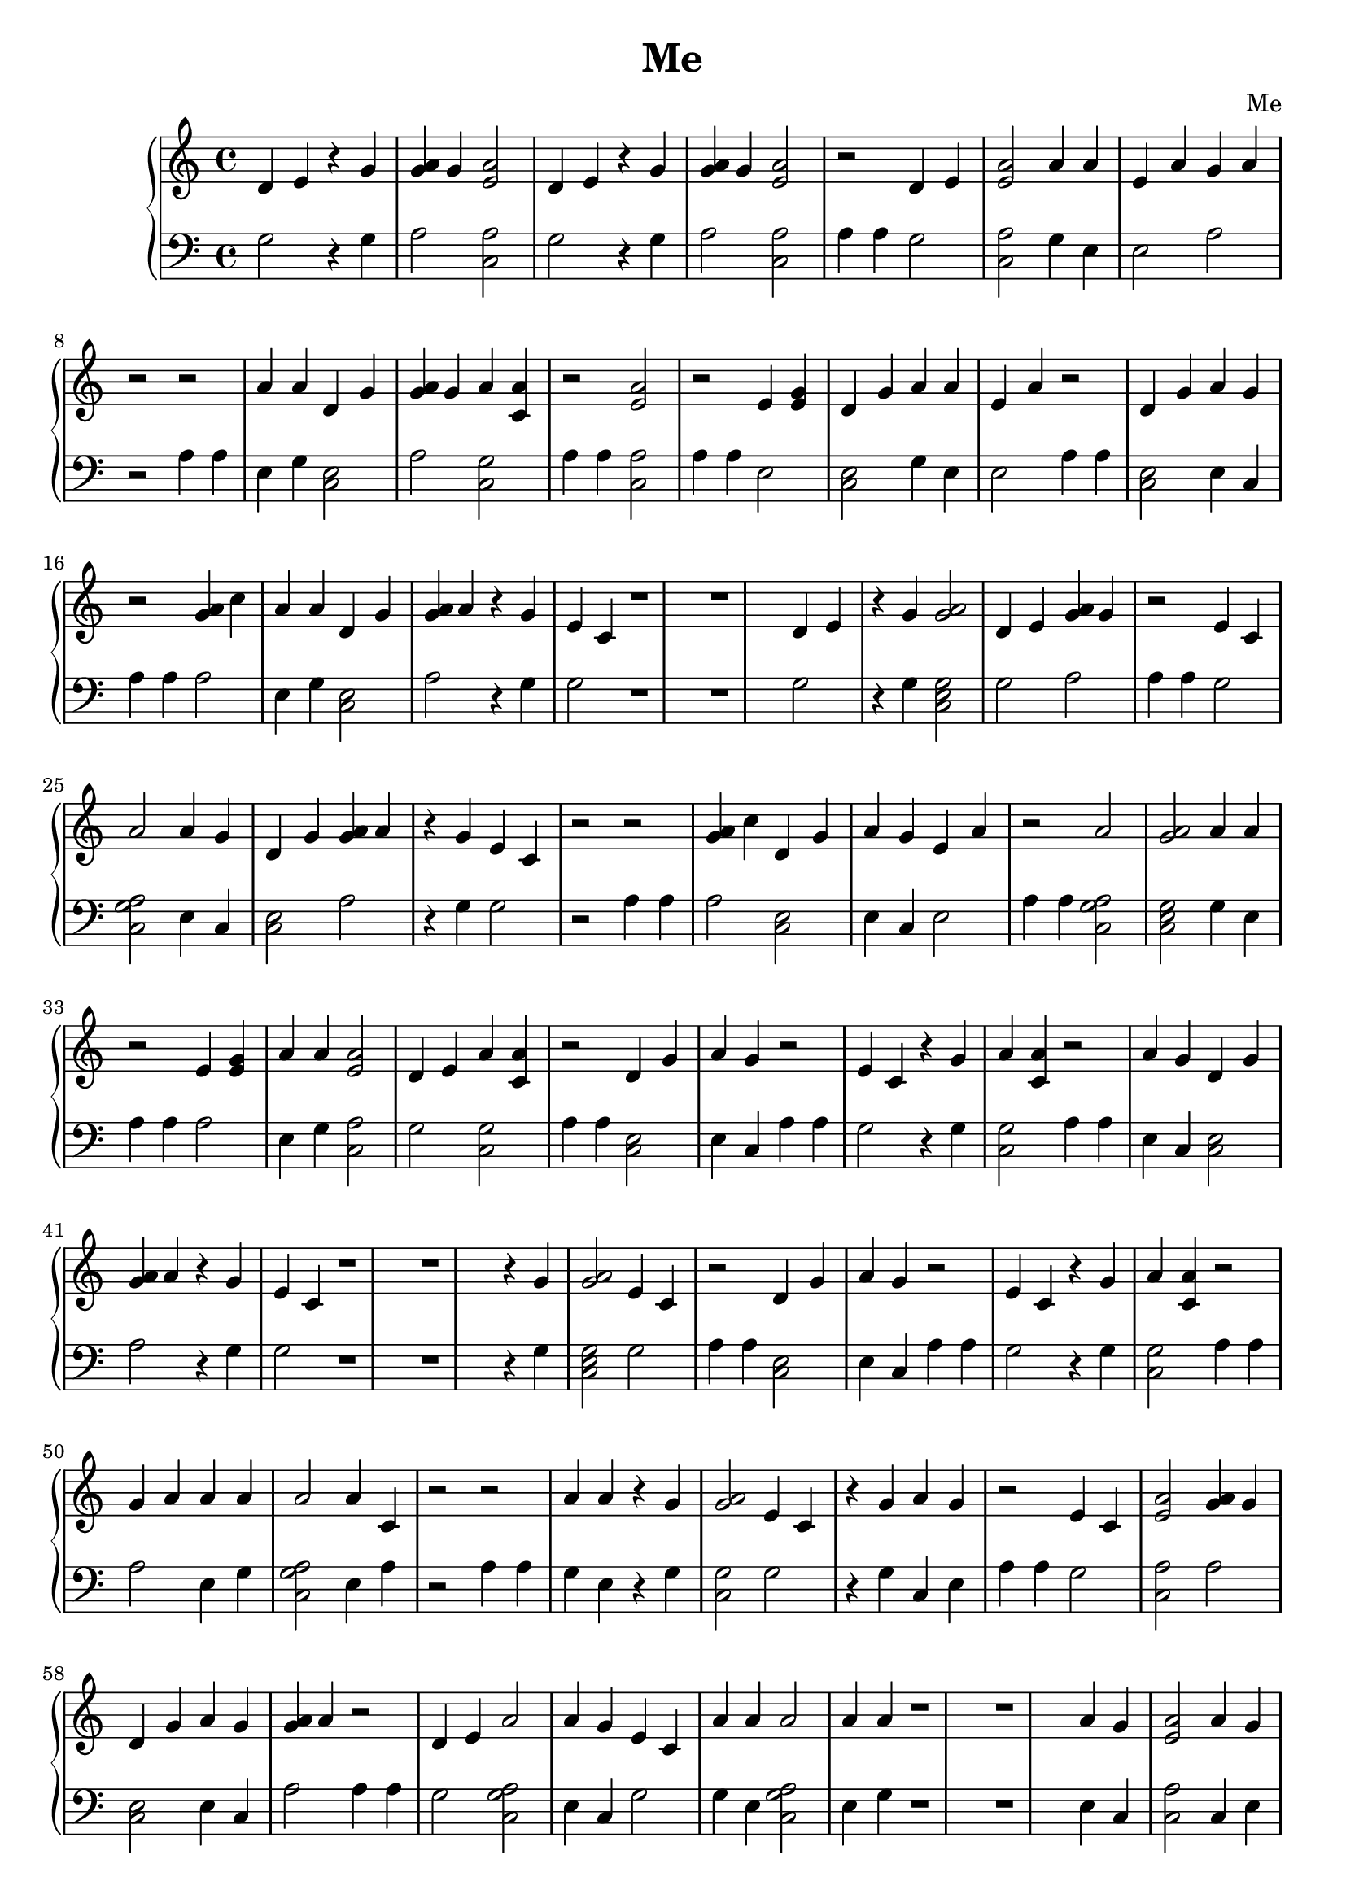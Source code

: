 \header {
        title = "Me"
        composer = "Me"
        tagline = "Me"
        }{
\new PianoStaff << 
  \new Staff {d'4 e'  r4 g' <g' a'>4 g' <e' a'>2 d'4 e'  r4 g' <g' a'>4 g' <e' a'>2 r2 d'4 e' <e' a'>2 a'4 a' e'4 a' g'4 a' r2r2 a'4 a' d'4 g' <g' a'>4 g' a'4 <a' c'> r2 <e' a'>2 r2 e'4 <e' g'> d'4 g' a'4 a' e'4 a' r2 d'4 g' a'4 g' r2 <g' a'>4 c'' a'4 a' d'4 g' <g' a'>4 a'  r4 g' e'4 c' r1 r1 d'4 e'  r4 g' <a' g'>2d'4 e' <g' a'>4 g' r2 e'4 c' a'2 a'4 g' d'4 g' <g' a'>4 a'  r4 g' e'4 c' r2r2 <g' a'>4 c'' d'4 g' a'4 g' e'4 a' r2 a'2 <a' g'>2a'4 a' r2 e'4 <e' g'> a'4 a' <e' a'>2 d'4 e' a'4 <a' c'> r2 d'4 g' a'4 g' r2 e'4 c'  r4 g' a'4 <a' c'> r2 a'4 g' d'4 g' <g' a'>4 a'  r4 g' e'4 c' r1 r1  r4 g' <a' g'>2e'4 c' r2 d'4 g' a'4 g' r2 e'4 c'  r4 g' a'4 <a' c'> r2 g'4 a' a'4 a' a'2 a'4 c' r2r2 a'4 a'  r4 g' <a' g'>2e'4 c'  r4 g' a'4 g' r2 e'4 c' <e' a'>2 <g' a'>4 g' d'4 g' a'4 g' <g' a'>4 a' r2 d'4 e' a'2 a'4 g' e'4 c' a'4 a' a'2 a'4 a' r1 r1 a'4 g' <e' a'>2 a'4 g' a'4 <a' c'> a'4 a' a'4 <a' c'> g'4 a' g'4 a' r2 e'4 <e' g'> a'2 <a' g'>2r2r2 a'2 a'2  r4 g' r2r2 <g' a'>4 c'' a'4 <a' c'> a'4 <a' c'> a'4 a' d'4 g' a'4 g' <g' a'>4 a' r2 g'4 a' <e' a'>2 e'4 a' r2 <e' a'>2 a'4 g' e'4 a' r2 a'4 a' a'2 a'4 c' r1 r1 r1 r1 <a' g'>2a'4 <a' c'> <e' a'>2  r4 g' r2r2 a'4 g' <e' a'>2 a'4 g' r2r2 d'4 g' r2 a'4 g' a'4 <a' c'> a'4 <a' c'> e'4 a' r2 g'4 a' a'2 r2 a'4 g' <e' a'>2 a'4 g' <a' g'>2r2 e'4 c'  r4 g' d'4 g' a'4 g' <g' a'>4 a' g'4 a' r1 r1 e'4 <e' g'> <a' g'>2e'4 c' r2 a'4 g' a'2 <e' a'>2  r4 g' r2 d'4 e' <e' a'>2 <g' a'>4 g' a'4 <a' c'> r2r2 d'4 e' a'2 a'4 a' e'4 a' r2 <e' a'>2 a'4 g' e'4 a' r2 <g' a'>4 g' d'4 g' a'4 g' e'4 a' r2r2 d'4 g' g'4 a' r2 <e' a'>2 a'4 a' a'4 a' r2 d'4 g' r2 e'4 <e' g'> a'4 a' d'4 g' a'4 g' <g' a'>4 a' r1 r1 a'4 a' a'4 <a' c'> a'4 g' a'4 <a' c'> a'4 g' e'4 <e' g'> a'4 <a' c'> a'4 a' r2 e'4 c'  r4 g' <e' a'>2 e'4 c' r2 a'4 <a' c'> e'4 a' <g' a'>4 a' a'4 <a' c'> r2r2 e'4 <e' g'> a'2 a'2 a'4 g' r2r2 a'2 <a' g'>2a'4 a' r2 a'4 a' a'2 a'4 c' a'4 <a' c'> r2 d'4 g' <g' a'>4 a' a'4 g' d'4 g' e'4 c' a'4 <a' c'> g'4 a' r1 r1 e'4 <e' g'> a'4 a' d'4 g' <g' a'>4 a'  r4 g' e'4 c' r2 a'4 <a' c'> a'4 g' a'2 <a' g'>2<g' a'>4 a'  r4 g' r2 e'4 c' a'2 r2 <g' a'>4 a' <a' g'>2d'4 g' e'4 a' a'4 <a' c'> r2 <a' g'>2g'4 a' r2 e'4 c'  r4 g' a'4 a' a'2 <a' g'>2<g' a'>4 a'  r4 g' r2 e'4 c'  r4 g' a'4 <a' c'> r2 e'4 a' <e' a'>2 a'4 a' <g' a'>4 g' a'4 <a' c'> g'4 a' e'4 c' r2 a'4 g' d'4 g' <g' a'>4 a'  r4 g' e'4 c' g'4 a' r1 r1 r1 r1 a'4 c'  r4 g' <e' a'>2 e'4 c' g'4 a' r2 <a' g'>2a'2 <a' g'>2a'4 a' r2 g'4 a' <a' g'>2<g' a'>4 a' <e' a'>2 a'4 a' r2r2 <g' a'>4 a' a'2 e'4 c' e'4 c' <e' a'>2 r2 <g' a'>4 g' a'4 g' a'2 a'4 c' r2 e'4 <e' g'> a'4 <a' c'> <g' a'>4 c'' a'2 a'4 a' a'4 <a' c'> r2 a'4 c' a'4 <a' c'> r2 g'4 g' <a' g'>2a'4 g' e'4 <e' g'> r1 r1 <g' a'>4 a' a'2 r2 <e' a'>2 <a' g'>2a'4 g' e'4 c' r2 <e' a'>2 a'4 a' e'4 <e' g'> <e' a'>2 g'4 a' r2 a'4 c' a'2 d'4 g' d'4 e' a'4 <a' c'> r2r2  r4 g' a'4 <a' c'> <a' g'>2r2r2 a'4 a' a'4 <a' c'> e'4 c' g'4 a' r2 e'4 c' <e' a'>2 <g' a'>4 g' a'4 <a' c'> r2 e'4 c'  r4 g' a'4 <a' c'> r2 a'4 a' a'4 <a' c'> <e' a'>2 e'4 <e' g'> r2r2 a'4 g' a'2 r2 g'4 a' a'4 a' <a' g'>2a'4 g' e'4 <e' g'> r1 r1 a'4 a' <a' g'>2a'4 g' <e' a'>2 a'4 c' <e' a'>2 <a' g'>2r2 a'2 a'4 g' r2 e'4 c'  r4 g' a'4 <a' c'> r2 a'4 a' d'4 g' <g' a'>4 c'' e'4 c' r2r2 e'4 a' a'2 a'4 g' e'4 c' r2 a'4 a' d'4 g' a'4 <a' c'> r2r2 g'4 g' <a' g'>2g'4 a' e'4 c' r2 e'4 c' <e' a'>2 a'4 a' <g' a'>4 g' r1 r1 e'4 a' <e' a'>2 a'4 g' g'4 a' r2 <g' a'>4 c'' <e' a'>2 a'4 a' r2 <g' a'>4 a' a'2 a'4 g' a'4 <a' c'> r2r2 e'4 c'  r4 g' a'4 a' <a' g'>2g'4 a' e'4 c' r2 <a' g'>2a'4 <a' c'> <e' a'>2  r4 g' r2r2 <g' a'>4 g' a'4 <a' c'> a'4 <a' c'> e'4 <e' g'> r2 <a' g'>2g'4 a' r2 a'2 a'4 g' r2 e'4 c'  r4 g' a'4 <a' c'> r2 a'4 c' <e' a'>2 a'4 a' <g' a'>4 g' r1 r1 r1 r1 <a' g'>2a'2 <a' g'>2r2 e'4 c' <e' a'>2 <g' a'>4 g' a'4 <a' c'> r2 a'4 g' a'4 <a' c'> r2 <g' a'>4 c'' <e' a'>2 a'4 a' r2 <e' a'>2 a'4 c' <e' a'>2 <a' g'>2r2r2 a'4 a' a'4 <a' c'> e'4 c' g'4 a' r2 e'4 a' <e' a'>2 a'4 g' d'4 e' a'4 <a' c'> r2 e'4 c'  r4 g' a'4 <a' c'> r2 a'4 g' d'4 g' <g' a'>4 a'  r4 g' e'4 c' r2 <e' a'>2 a'4 c' <e' a'>2 <a' g'>2r1 r1 a'4 <a' c'> a'4 g' a'4 g' <e' a'>2 r2r2 e'4 <e' g'> <a' g'>2e'4 c' r2 d'4 e' a'2 <a' g'>2a'4 a' e'4 a' r2 <a' g'>2a'2 <a' g'>2r2 e'4 <e' g'> a'4 <a' c'> r2 a'4 g' <a' g'>2r2 <g' a'>4 a' a'2 a'4 a' e'4 a' a'4 <a' c'> a'4 g' r2 <g' a'>4 c'' <e' a'>2 d'4 g' a'4 a' <a' g'>2e'4 c' <e' a'>2 a'4 a' a'4 <a' c'> r2 d'4 g' a'4 g' r2 a'4 <a' c'> a'4 c' a'4 <a' c'> a'4 a' <a' g'>2r2 a'4 c' <e' a'>2 <a' g'>2r1 r1 a'4 a' a'2 a'2 <g' a'>4 g' d'4 g' a'4 g' <g' a'>4 a' r2 g'4 a' e'4 <e' g'> a'4 <a' c'> d'4 e' d'4 g' <e' a'>2 a'4 a' r2 d'4 g' a'4 g' r2 <a' g'>2a'2 <a' g'>2a'4 a' r2 a'4 <a' c'> <a' g'>2a'4 <a' c'> g'4 a' r2r2 a'4 <a' c'> a'4 c' a'4 <a' c'> a'4 g' r2 d'4 g' <g' a'>4 c'' r2 e'4 c'  r4 g' a'4 <a' c'> r2 a'4 c' a'2 a'4 a' a'4 a' e'4 a' r2 g'4 a'  r4 g' <a' g'>2e'4 c' g'4 a' r2 <a' g'>2g'4 a' r2 <e' a'>2 e'4 <e' g'> <e' a'>2 a'4 a' e'4 c' r1 r1 g'4 a' d'4 e' a'4 a' a'4 <a' c'> <e' a'>2 a'4 g' d'4 g' a'4 g' <g' a'>4 a' r2 d'4 g' r2 a'4 a' a'2 a'4 c' a'4 <a' c'> r2 <a' g'>2a'2 <a' g'>2r2 d'4 g' a'4 g' r2 <e' a'>2 r2 a'4 g' a'4 <a' c'> a'4 c' r2 a'4 a' <e' a'>2 a'4 g' <g' a'>4 a' <a' g'>2<e' a'>2 <g' a'>4 a' a'4 <a' c'> r2r2 <e' a'>2 r2 e'4 <e' g'> a'4 <a' c'> <e' a'>2 e'4 c' r2 e'4 <e' g'> a'4 a' <e' a'>2 <a' g'>2d'4 g' a'4 g' <g' a'>4 a' r2 d'4 g' a'4 g' r2 a'4 g' <a' g'>2r2  r4 g' a'4 <a' c'> <e' a'>2 a'4 a' e'4 c' r1 r1 r1 r1 d'4 e' a'2 a'4 g' a'4 <a' c'> r2 a'2 a'4 g' r2r2 <g' a'>4 g' d'4 g' e'4 c' e'4 c' <a' g'>2r2r2 e'4 a' a'2 a'4 g' e'4 c' r2 e'4 <e' g'> a'4 <a' c'> r2 g'4 a' e'4 c' <e' a'>2 a'4 a' a'4 c' d'4 g' a'4 g' <g' a'>4 a' r2 d'4 g' a'4 g' r2 e'4 c'  r4 g' d'4 g' g'4 a' r2 d'4 e' d'4 g' e'4 c' <a' g'>2r2r2 a'4 c' a'4 <a' c'> a'4 a' a'4 a' r2 <g' a'>4 c'' d'4 g' a'4 g' e'4 a' r2 a'2 <a' g'>2a'4 a' r2 e'4 <e' g'> <e' a'>2 e'4 c'  r4 g' r1 r1 a'4 g' a'2 <e' a'>2  r4 g' r2 d'4 e' <e' a'>2 <g' a'>4 g' a'4 <a' c'> r2 e'4 c' <a' g'>2d'4 e' <g' a'>4 g' a'4 <a' c'> e'4 a' r2 <e' a'>2 a'4 c' <e' a'>2 <a' g'>2r2r2 a'4 g' <e' a'>2 r2 a'4 <a' c'> g' a' d'4 g' g'4 a' e'4 c' d'4 g' a'4 g' <g' a'>4 a' r2 g'4 a'  r4 g' a'2 a'2 e'4 c' r2r2 d'4 e'  r4 g' <g' a'>4 g' <e' a'>2 d'4 e'  r4 g' <g' a'>4 g' <e' a'>2 g'4 a' r2 <e' a'>2 <g' a'>4 c'' e'4 c' a'4 <a' c'> a'4 a' a'4 g' <e' a'>2 e'4 c'  r4 g' r1 r1 e'4 a' <e' a'>2 a'4 a' a'4 a' d'4 g' a'4 g' <g' a'>4 a' r2r2 a'4 a' a'4 <a' c'> e'4 c' g'4 a' r2 e'4 c' <a' g'>2a'4 a' a'4 g' r2 a'2 <a' g'>2a'4 a' r2 a'4 a' a'2 a'4 c' a'4 <a' c'> r2 d'4 g' a'4 g' e'4 c' a'2 r2 <e' a'>2 r2 e'4 <e' g'> a'4 <a' c'> <e' a'>2 <a' g'>2e'4 c' d'4 g' <g' a'>4 c'' <a' g'>2a'4 a' r2 a'4 <a' c'> <e' a'>2 a'4 a' e'4 c'  r4 g' r2 a'2 <g' a'>4 c'' r2 a'2 <a' g'>2a'4 a' r2 a'2 a'4 c' a'4 g' r1 r1 a'4 g' a'2 r2 a'4 g' <e' a'>2 e'4 c' e'4 c' a'4 <a' c'> a'4 a' r2 e'4 c'  r4 g' a'4 <a' c'> r2 d'4 e'  r4 g' <e' a'>2 a'4 a' a'4 a' a'4 <a' c'> a'4 g' <g' a'>4 a' a'4 <a' c'> g'4 a' r2 a'4 c' a'4 <a' c'> r2 <g' a'>4 c'' <e' a'>2 d'4 e' a'4 <a' c'> r2r2 a'4 c' a'4 <a' c'> a'4 a' a'4 a' r2 a'4 g' a'4 <a' c'> a'4 c' a'4 <a' c'> a'4 a' r2 e'4 <e' g'> a'4 <a' c'> r2 <e' a'>2 a'4 a' a'2 a'4 g' a'4 <a' c'> r1 r1 r1 r1  r4 g' a'4 <a' c'> <a' g'>2r2r2 <e' a'>2 a'4 a' a'4 <a' c'> g' a' <e' a'>2 a'4 g' e'4 a' a'4 <a' c'> a'4 a' r2r2 a'4 <a' c'> a'4 c' a'4 <a' c'> a'4 a' <a' g'>2e'4 <e' g'> a'2 e'4 a' <a' g'>2g'4 a' r2 a'4 a' <e' a'>2 e'4 c' a'4 <a' c'> r2r2 e'4 <e' g'> <a' g'>2e'4 c' r2 d'4 g' e'4 c' g'4 a' r2 a'4 g' a'2 r2 a'2 a'4 g' a'4 <a' c'> g'4 a' r2 <g' a'>4 c'' <e' a'>2 <a' g'>2a'4 a' e'4 c' r1 r1 <g' a'>4 c'' <a' g'>2d'4 e' <g' a'>4 g' r2 e'4 <e' g'> <a' g'>2a'4 a' a'4 g' d'4 g' a'4 g' <g' a'>4 a' r2 e'4 a' a'4 a' a'4 <a' c'> <e' a'>2 a'4 g' g'4 a' r2r2 a'4 a' a'4 <a' c'> e'4 c' g'4 a' r2 g'4 a' a'2 <e' a'>2 a'4 a' r2 <e' a'>2 e'4 <e' g'> a'2 a'4 c' a'4 <a' c'> r2 d'4 g' e'4 c' r2 <e' a'>2 a'4 a' a'4 a' r2r2 g'4 a' e'4 c' <e' a'>2 a'4 g' e'4 a' d'4 g' a'4 g' <g' a'>4 a' r2 e'4 c' <e' a'>2 a'4 a' a'4 a' r1 r1 d'4 g' a'4 g' r2 e'4 c'  r4 g' a'4 <a' c'> r2 g'4 a' a'2 a'4 g' a'4 <a' c'> r2r2 d'4 e' a'2 a'4 g' a'4 <a' c'> r2 a'2 a'4 g' r2 <g' a'>4 g' d'4 g' e'4 c' e'4 c' <a' g'>2r2r2 e'4 c'  r4 g' a'4 <a' c'> r2 d'4 e' d'4 g' e'4 c' <a' g'>2g'4 a' r2 a'2 <a' g'>2a'4 a' g'4 a' r2 e'4 c' a'2 r2 a'4 <a' c'> g' a' e'4 <e' g'> a'4 a' a'2 a'4 a' a'4 <a' c'> r1 r1 a'4 g' a'2 <e' a'>2  r4 g' r2r2 <a' g'>2a'4 <a' c'> <e' a'>2  r4 g' r2r2 a'4 g' <a' g'>2r2 <g' a'>4 a' d'4 g' a'4 a' a'4 a' r2r2 a'4 a' a'4 <a' c'> e'4 c' g'4 a' r2 d'4 e' a'4 a' a'4 <a' c'> <e' a'>2 e'4 c' a'4 <a' c'> r2 <e' a'>2 r2 a'4 c' a'2 a'4 a' a'4 a' e'4 a' r2 a'4 c' a'2 a'4 a' e'4 c'  r4 g' r2 a'4 a' d'4 g' a'4 c' d'4 g' a'4 g' <g' a'>4 a' r2 <g' a'>4 c'' a'2 a'4 a' r1 r1 r1 r1  r4 g' a'4 <a' c'> <a' g'>2r2r2 a'2 a'4 g' a'4 <a' c'> r2 a'4 g' a'4 <a' c'> a'4 c' a'4 <a' c'> a'4 a' r2 <g' a'>4 g' a'4 g' a'2 a'4 c' g'4 a' r2 a'4 c'  r4 g' <e' a'>2 e'4 c' r2 e'4 c'  r4 g' a'4 <a' c'> r2 <g' a'>4 c'' <a' g'>2e'4 c' <a' g'>2a'4 a' a'4 <a' c'> r2  r4 g' a'2 a'4 a' e'4 a' g'4 a' r2r2 g'4 a' a'2 r2 d'4 e' a'2 a'4 g' a'4 <a' c'> r1 r1 a'4 g' <e' a'>2 a'4 g' <e' a'>2 a'4 g' <e' a'>2 a'4 g' <e' a'>2 r2r2 a'4 a' a'4 <a' c'> e'4 c' g'4 a' r2 <g' a'>4 a' a'4 <a' c'> e'4 c' r2 a'4 a' a'2 g'4 a' e'4 c' r2 d'4 g' a'4 g' r2 a'2 <a' g'>2a'4 a' r2 a'4 g' d'4 g' a'4 g' e'4 a' g'4 a' r2r2  r4 g' a'4 <a' c'> <e' a'>2 a'4 a' e'4 c' e'4 <e' g'> a'4 <a' c'> <e' a'>2 e'4 c' g'4 a' r2 e'4 a' a'4 a' <a' g'>2a'4 g' r1 r1 a'4 c' <e' a'>2 a'4 g' e'4 a' a'4 <a' c'> a'4 a' d'4 g' a'4 g' <g' a'>4 a' r2 e'4 c'  r4 g' a'4 a' a'2 <a' g'>2<g' a'>4 a'  r4 g' r2 e'4 c'  r4 g' a'4 <a' c'> r2 a'4 g' d'4 g' <g' a'>4 a'  r4 g' e'4 c' r2r2 e'4 c' <e' a'>2 <g' a'>4 g' d'4 g' a'4 g' <g' a'>4 a' r2 d'4 g' a'4 g' r2 e'4 c'  r4 g' a'4 <a' c'> r2 e'4 <e' g'> a'4 a' d'4 g' <g' a'>4 a'  r4 g' e'4 c' r2 a'4 a' d'4 g' <g' a'>4 a'  r4 g' e'4 c' g'4 a' r1 r1 a'4 g' a'2 <e' a'>2  r4 g' r2r2 a'2  r4 g' r2r2 e'4 a' a'2 a'4 g' e'4 c' r2 a'4 a' a'4 <a' c'> e'4 c' r2 <e' a'>2 a'4 g' <a' g'>2e'4 c'  r4 g' d'4 g' a'4 g' <g' a'>4 a' r2 e'4 a' d'4 g' a'4 g' r2 a'2 <a' g'>2a'4 a' r2 a'4 a' a'2 a'4 c' a'4 <a' c'> g'4 a' r2 g'4 a'  r4 g' d'4 g' a'4 g' a'4 <a' c'> r2 g'4 a' a'2 r2 e'4 <e' g'> a'4 a' d'4 g' <g' a'>4 a'  r4 g' e'4 c' r1 r1 r1 r1 e'4 c' <e' a'>2 a'4 a' <g' a'>4 g' r2 e'4 c' a'2 r2 a'4 g' a'4 <a' c'> r2r2 a'4 a' a'4 <a' c'> g'4 a' e'4 c' r2 <a' g'>2a'2 <a' g'>2a'4 a' r2 a'4 c' a'4 <a' c'> <e' a'>2 a'4 a' <a' g'>2r2 g'4 a' a'2 <a' g'>2a'4 a' r2r2 d'4 g' a'4 a' a'4 a' r2 e'4 <e' g'> a'4 <a' c'> r2 <a' g'>2a'2 <a' g'>2a'4 a' r2 e'4 <e' g'> a'4 <a' c'> e'4 c' e'4 c' a'4 <a' c'> a'4 a' r2 <g' a'>4 a' <a' g'>2d'4 g' e'4 a' a'4 <a' c'> r1 r1 e'4 c' <e' a'>2 a'4 a' <g' a'>4 g' r2 e'4 a' <e' a'>2 a'4 g' g'4 a' r2 e'4 c'  r4 g' a'4 a' a'2 <a' g'>2<g' a'>4 a'  r4 g' r2 e'4 c'  r4 g' a'4 <a' c'> r2 a'4 g' d'4 g' <g' a'>4 a'  r4 g' e'4 c' r2r2 e'4 a' <e' a'>2 a'4 g' d'4 e' d'4 g' a'4 g' <g' a'>4 a' r2 a'4 c' d'4 g' e'4 c'  r4 g' r2 <a' g'>2a'2 <a' g'>2r2 e'4 <e' g'> <a' g'>2r2 a'4 g' <a' g'>2r2 g'4 a' d'4 g' e'4 a' a'4 <a' c'> r1 r1 a'4 <a' c'> a'4 g' a'4 g' <e' a'>2 r2r2 e'4 <e' g'> <a' g'>2e'4 c' r2 d'4 e' a'2 <a' g'>2a'4 a' e'4 a' r2 <a' g'>2a'2 <a' g'>2r2 e'4 <e' g'> a'4 <a' c'> r2 e'4 c'  r4 g' a'4 <a' c'> r2 a'2 a'4 g' a'4 <a' c'> r2 d'4 g' r2 a'4 c' <e' a'>2 a'4 g' e'4 c' r2 <g' a'>4 c'' a'2 a'4 a' r2 a'4 <a' c'> e'4 c' a'4 <a' c'> a'4 a' a'4 g' d'4 g' e'4 c' <a' g'>2r1 r1 d'4 g' a'4 g' r2 e'4 c'  r4 g' d'4 g' g'4 a' r2 a'4 a' a'2 a'4 c' a'4 <a' c'> r2r2 a'4 c' a'4 <a' c'> a'4 a' a'4 a' r2 <g' a'>4 c'' d'4 g' a'4 g' e'4 a' r2 a'2 <a' g'>2a'4 a' r2 a'4 c' <e' a'>2 <a' g'>2r2 e'4 c' a'2 r2 <e' a'>2 r2 e'4 <e' g'> a'4 a' d'4 g' g'4 a' g'4 a' <g' a'>4 c'' <a' g'>2a'4 a' r2 a'4 <a' c'> e'4 c' a'4 <a' c'> a'4 a' a'4 g' d'4 g' e'4 c' <a' g'>2r1 r1 }
  \new Staff { \clef bass g2 r4 g a2 <c a>2 g2 r4 g a2 <c a>2 a4 a4 g2 <c a>2 g4 e e2 a2 r2 a4 a4 e4 g <c e>2 a2 <c g>2 a4 a4 <c a>2 a4 a4 e2 <c e>2 g4 e e2 a4 a4 <c e>2 e4 c a4 a4 a2 e4 g <c e>2 a2 r4 g g2 r1 r1 g2 r4 g <c e g>2  g2 a2 a4 a4 g2 <c a g>2  e4 c <c e>2 a2 r4 g g2 r2 a4 a4 a2 <c e>2 e4 c e2 a4 a4 <c a g>2  <c e g>2  g4 e a4 a4 a2 e4 g <c a>2 g2 <c g>2 a4 a4 <c e>2 e4 c a4 a4 g2 r4 g <c g>2 a4 a4 e4 c <c e>2 a2 r4 g g2 r1 r1 r4 g <c e g>2  g2 a4 a4 <c e>2 e4 c a4 a4 g2 r4 g <c g>2 a4 a4 a2 e4 g <c a g>2  e4 a r2 a4 a4 g4 e r4 g <c g>2  g2 r4 g c4 e a4 a4 g2 <c a>2 a2 <c e>2 e4 c a2 a4 a4 g2 <c a g>2  e4 c g2 g4 e <c a g>2  e4 g r1 r1 e4 c <c a>2 c4 e <c g>2 e4 g <c g>2 a2 a2 a4 a4 e2 <c a g>2  <c g>2  r2 a4 a4 <c a g>2  <c a g>2  r4 g r2 a4 a4 a2 <c g>2 <c g>2 e4 g <c e>2 e4 c a2 a4 a4 a2 <c a>2 e2 a4 a4 <c a>2 e4 c e2 a4 a4 e4 g <c a g>2  e4 a r1 r1 r1 r1 <c g>2  <c g>2 <c a>2 r4 g r2 a4 a4 c4 e <c a>2 e4 c r2 a4 a4 <c e>2 a4 a4 e4 c <c g>2 <c g>2 e2 a4 a4 a2 <c a g>2  a4 a4 c4 e <c a>2 e4 c <c g>2  a4 a4 g2 r4 g <c e>2 e4 c a2 a2 r1 r1 e2 <c e g>2  g2 a4 a4 e4 c <c a g>2  <c a>2 r4 g a4 a4 g2 <c a>2 a2 <c g>2 r2 a4 a4 g2 <c a g>2  e4 g e2 a4 a4 <c a>2 e4 c e2 a4 a4 a2 <c e>2 e4 c e2 r2 a4 a4 <c e>2 a2 a4 a4 <c a>2 e4 g e4 g a4 a4 <c e>2 a4 a4 e2 g4 e <c e>2 e4 c a2 r1 r1 g4 e <c g>2 c4 e <c g>2 c4 e e2 <c g>2 g4 e a4 a4 g2 r4 g <c a>2 g2 a4 a4 <c g>2 e2 a2 <c g>2 r2 a4 a4 e2 <c a g>2  <c a g>2  c4 e r2 a4 a4 <c a g>2  <c e g>2  g4 e a4 a4 e4 g <c a g>2  e4 e <c g>2 a4 a4 <c e>2 a2 e4 c <c e>2 g2 <c g>2 a2 r1 r1 e2 g4 e <c e>2 a2 r4 g g2 a4 a4 <c g>2 e4 c <c a g>2  <c e g>2  a2 r4 g a4 a4 g2 <c a g>2  a4 a4 a2 <c e g>2  <c e>2 e2 <c g>2 a4 a4 <c e g>2  a2 a4 a4 g2 r4 g g4 e <c a g>2  <c e g>2  a2 r4 g a4 a4 g2 r4 g <c g>2 a4 a4 e2 <c a>2 g4 e a2 <c g>2 a2 g2 a4 a4 e4 c <c e>2 a2 r4 g g2 a2 r1 r1 r1 r1 e4 a r4 g <c a>2 g2 a2 a4 a4 <c g>2  <c a g>2  <c e g>2  g4 e a4 a4 a2 <c e g>2  a2 <c a>2 g4 e r2 a4 a4 a2 <c a g>2  g2 g2 <c a>2 a4 a4 a2 e4 c <c a g>2  e4 a a4 a4 e2 <c g>2 a2 <c a g>2  g4 e <c g>2 a4 a4 e4 a <c g>2 a4 a4 a4 a <c e g>2  c4 e a2 r1 r1 a2 <c a g>2  a4 a4 <c a>2 <c e g>2  e4 c g2 a4 a4 <c a>2 e4 g e2 <c a>2 a2 a4 a4 e4 e <c a g>2  <c e>2 g2 <c g>2 r2 a4 a4 r4 g <c g>2 <c g>2  r2 a4 a4 e4 g <c g>2 g2 a2 a4 a4 g2 <c a>2 a2 <c g>2 a4 a4 g2 r4 g <c g>2 a4 a4 e4 g <c g>2 <c a>2 a2 r2 a4 a4 e4 c <c a g>2  a4 a4 a2 e4 g <c e g>2  c4 e a2 r1 r1 g4 e <c e g>2  e4 c <c a>2 e4 a <c a>2 <c g>2  a4 a4 <c a g>2  e4 c a4 a4 g2 r4 g <c g>2 a4 a4 e4 g <c e>2 a2 g2 r2 a4 a4 e2 <c a g>2  e4 c g2 a4 a4 e4 g <c e>2 <c g>2 r2 a4 a4 a4 a <c e g>2  a2 g2 a4 a4 g2 <c a>2 e4 g a2 r1 r1 e2 <c a>2 e4 c a2 a4 a4 a2 <c a>2 g4 e a4 a4 a2 <c a g>2  e4 c <c g>2 r2 a4 a4 g2 r4 g g4 e <c e g>2  a2 g2 a4 a4 <c g>2  <c g>2 <c a>2 r4 g r2 a4 a4 a2 <c g>2 <c g>2 a2 a4 a4 <c e g>2  a2 a4 a4 <c a g>2  e4 c a4 a4 g2 r4 g <c g>2 a4 a4 e4 a <c a>2 e4 g a2 r1 r1 r1 r1 <c g>2  <c a g>2  <c e g>2  a4 a4 g2 <c a>2 a2 <c g>2 a4 a4 c4 e <c g>2 a4 a4 a2 <c a>2 g4 e a4 a4 <c a>2 e4 a <c a>2 <c g>2  r2 a4 a4 e4 g <c g>2 g2 a2 a4 a4 e2 <c a>2 e4 c g2 <c g>2 a4 a4 g2 r4 g <c g>2 a4 a4 e4 c <c e>2 a2 r4 g g2 a4 a4 <c a>2 e4 a <c a>2 <c g>2  r1 r1 <c g>2 c4 e c4 e <c a>2 r2 a4 a4 e2 <c e g>2  g2 a4 a4 g2 <c a g>2  <c e g>2  e4 g e2 a4 a4 <c g>2  <c a g>2  <c e g>2  a4 a4 e2 <c g>2 a4 a4 c4 e <c g>2  a4 a4 a2 <c a g>2  e4 g e2 <c g>2 e4 c a4 a4 a2 <c a>2 <c e>2 g4 e <c g>2  g2 <c a>2 e4 g <c g>2 a4 a4 <c e>2 e4 c a4 a4 <c g>2 e4 e <c g>2 g4 e <c g>2  a4 a4 e4 a <c a>2 <c g>2  r1 r1 e4 g <c a g>2  <c a g>2  a2 <c e>2 e4 c a2 a4 a4 a2 a2 <c g>2 g2 <c e>2 <c a>2 e4 g a4 a4 <c e>2 e4 c a4 a4 <c g>2  <c a g>2  <c e g>2  g4 e a4 a4 <c g>2 <c g>2  <c g>2 a2 r2 a4 a4 <c g>2 e4 e <c g>2 e4 c a4 a4 <c e>2 a2 a4 a4 g2 r4 g <c g>2 a4 a4 e4 a <c a g>2  g4 e e4 g e2 a4 a4 a2 r4 g <c e g>2  g2 a2 a4 a4 <c e g>2  a2 a4 a4 <c a>2 a2 <c a>2 g4 e g2 r1 r1 a2 g2 g4 e <c g>2 <c a>2 c4 e <c e>2 e4 c a2 a4 a4 <c e>2 a4 a4 e4 g <c a g>2  e4 e <c g>2 a4 a4 <c g>2  <c a g>2  <c e g>2  a4 a4 <c e>2 e4 c a4 a4 <c a>2 a4 a4 e4 c <c g>2 e4 a a4 a4 e4 g <c a>2 e4 c a2 <c e g>2  <c a>2 a2 <c g>2 r2 a4 a4 <c a>2 a4 a4 e2 <c g>2 <c a>2 g2 a4 a4 a2 e4 g <c a>2 <c g>2  <c e>2 e4 c a2 a4 a4 <c e>2 e4 c a4 a4 c4 e <c g>2  a4 a4 r4 g <c g>2 <c a>2 g4 e g2 r1 r1 r1 r1 g2 <c a g>2  c4 e <c g>2 a4 a4 <c a g>2  e4 c r2 a4 a4 a2 <c e>2 g2 g2 <c g>2  r2 a4 a4 e2 <c a g>2  e4 c g2 a4 a4 e2 <c g>2 a4 a4 a2 g2 <c a>2 g4 e e4 e <c e>2 e4 c a2 a4 a4 <c e>2 e4 c a4 a4 g2 r4 g <c e>2 a2 a4 a4 g2 <c e>2 g2 <c g>2  r2 a4 a4 e4 a <c g>2 e4 g e4 g a4 a4 a2 <c e>2 e4 c e2 a4 a4 <c a g>2  <c e g>2  g4 e a4 a4 a2 <c a>2 g2 r4 g r1 r1 e4 c <c a g>2  <c a>2 r4 g a4 a4 g2 <c a>2 a2 <c g>2 a4 a4 g2 <c e g>2  g2 a2 <c g>2 e2 a4 a4 <c a>2 e4 a <c a>2 <c g>2  r2 a4 a4 e4 c <c a>2 a4 a4 <c g>2 r4 <c d> <c e>2 a2 g2 <c e>2 e4 c a2 a4 a4 a2 r4 g <c a g>2  <c a g>2  g2 r2 a4 a4 g2 r4 g a2 <c a>2 g2 r4 g a2 <c a>2 a2 a4 a4 <c a>2 a2 g2 <c g>2 g4 e c4 e <c a>2 g2 r4 g r1 r1 e2 <c a>2 g4 e e4 g <c e>2 e4 c a2 r2 a4 a4 e4 g <c g>2 g2 a2 a4 a4 g2 <c e g>2  g4 e e4 c a4 a4 <c a g>2  <c e g>2  g4 e a4 a4 e4 g <c a g>2  e4 e <c g>2 a4 a4 <c e>2 e4 c g2 <c a g>2  a4 a4 <c a>2 a4 a4 e2 <c g>2 <c a>2 <c e g>2  g2 <c e>2 a2 <c e g>2  e4 g a4 a4 <c g>2 <c a>2 g4 e g2 r4 g a4 a4 <c a g>2  a2 a4 a4 <c a g>2  <c e g>2  g4 e a4 a4 <c a g>2  e4 a e4 c r1 r1 e4 c <c a g>2  a4 a4 c4 e <c a>2 g2 g2 <c g>2 g4 e a4 a4 g2 r4 g <c g>2 a4 a4 g2 r4 g <c a>2 e4 g e4 g <c g>2 e4 c a2 <c g>2 a2 a4 a4 e4 a <c g>2 a4 a4 a2 <c a>2 g2 <c g>2 r2 a4 a4 e4 a <c g>2 e4 g e4 g a4 a4 e4 c <c g>2 e4 e <c g>2 g4 e a4 a4 e2 <c g>2 a4 a4 <c a>2 e4 g <c a g>2  e4 c <c g>2 r1 r1 r1 r1 r4 g <c g>2 <c g>2  r2 a4 a4 <c a>2 e4 g <c g>2 r4 <c d> <c a>2 e4 c e2 <c g>2 g4 e r2 a4 a4 <c g>2 e4 e <c g>2 g4 e <c g>2  e2 <c a g>2  e2 <c g>2  a2 a4 a4 e4 g <c a>2 g2 <c g>2 r2 a4 a4 e2 <c e g>2  g2 a4 a4 <c e>2 g2 a2 a4 a4 e4 c <c a g>2  a4 a4 <c a g>2  e4 c <c g>2 a2 a4 a4 a2 <c a>2 <c e g>2  e4 g g2 r1 r1 a2 <c e g>2  g2 a2 a4 a4 e2 <c e g>2  g4 e e4 c <c e>2 e4 c a2 a4 a4 e2 g4 e <c g>2 <c a>2 c4 e a2 r2 a4 a4 e4 g <c g>2 g2 a2 a4 a4 a2 <c a g>2  <c a>2 g4 e a4 a4 <c a>2 e2 <c a g>2  e4 e <c g>2 a4 a4 <c e>2 g2 a4 a4 <c a>2 e4 g e4 g r2 a4 a4 a2 g2 <c a>2 e4 c e2 <c e>2 e4 c a2 a4 a4 g2 <c a>2 e4 g e4 g r1 r1 <c e>2 e4 c a4 a4 g2 r4 g <c g>2 a4 a4 <e a>2 <c a g>2  e4 c <c g>2 r2 a4 a4 g2 <c a g>2  c4 e <c g>2 a4 a4 <c a g>2  e4 c a4 a4 a2 <c e>2 g2 g2 <c g>2  r2 a4 a4 g2 r4 g <c g>2 a4 a4 g2 <c e>2 g2 <c g>2  a2 a4 a4 <c a g>2  <c e g>2  g4 e a2 a4 a4 g2 <c a g>2  a4 a4 <c g>2 r4 <c d> a2 e4 g <c a g>2  g4 e <c g>2 r1 r1 e4 c <c a g>2  <c a>2 r4 g r2 a4 a4 <c g>2  <c g>2 <c a>2 r4 g r2 a4 a4 c4 e <c g>2  a4 a4 a2 <c e>2 g4 e e4 g r2 a4 a4 e4 g <c g>2 g2 a2 a4 a4 g2 g4 e <c g>2 <c a>2 g2 <c g>2 a4 a4 <c a>2 a4 a4 e4 a <c a g>2  g4 e e4 g e2 a4 a4 e4 a <c a g>2  g4 e g2 r4 g a4 a4 e4 g <c e>2 e4 e <c e>2 e4 c a2 a4 a4 a2 <c a g>2  g4 e r1 r1 r1 r1 r4 g <c g>2 <c g>2  r2 a4 a4 <c a g>2  e4 c <c g>2 a4 a4 e4 c <c g>2 e4 e <c g>2 g4 e a4 a4 a2 e4 c <c a g>2  e4 a a2 a4 a4 e4 a r4 g <c a>2 g2 a4 a4 g2 r4 g <c g>2 a4 a4 a2 <c e g>2  g2 <c e g>2  g4 e <c g>2 a4 a4 r4 g <c a g>2  e4 g e2 a2 r2 a4 a4 a2 <c a g>2  a4 a4 g2 <c a g>2  c4 e <c g>2 r1 r1 e4 c <c a>2 e4 c <c a>2 e4 c <c a>2 e4 c <c a>2 r2 a4 a4 e4 g <c g>2 g2 a2 a4 a4 a2 <c g>2 g2 a4 a4 e4 g <c a g>2  a2 g2 a4 a4 <c e>2 e4 c a4 a4 <c a g>2  <c e g>2  g4 e a4 a4 c4 e <c e>2 e4 c e2 a2 r2 a4 a4 r4 g <c g>2 <c a>2 g4 e g2 e2 <c g>2 <c a>2 g2 a2 a4 a4 e2 g4 e <c e g>2  c4 e r1 r1 e4 a <c a>2 e4 c e2 <c g>2 g4 e <c e>2 e4 c a2 a4 a4 g2 r4 g g4 e <c a g>2  <c e g>2  a2 r4 g a4 a4 g2 r4 g <c g>2 a4 a4 e4 c <c e>2 a2 r4 g g2 r2 a4 a4 g2 <c a>2 a2 <c e>2 e4 c a2 a4 a4 <c e>2 e4 c a4 a4 g2 r4 g <c g>2 a4 a4 e2 g4 e <c e>2 a2 r4 g g2 a4 a4 e4 g <c e>2 a2 r4 g g2 a2 r1 r1 e4 c <c a g>2  <c a>2 r4 g r2 a4 a4 <c a g>2  r4 g r2 a4 a4 e2 <c a g>2  e4 c g2 a4 a4 e4 g <c g>2 g2 a4 a4 <c a>2 e4 c <c g>2  g2 r4 g <c e>2 e4 c a2 a4 a4 e2 <c e>2 c4 e a4 a4 <c a g>2  <c e g>2  g4 e a4 a4 e4 g <c a g>2  e4 e <c g>2 a2 a4 a4 a2 r4 g <c e>2 e4 c <c g>2 a4 a4 a2 <c a g>2  a4 a4 e2 g4 e <c e>2 a2 r4 g g2 r1 r1 r1 r1 g2 <c a>2 e4 g a2 a4 a4 g2 <c a g>2  a4 a4 c4 e <c g>2 r2 a4 a4 g4 e <c g>2 a2 g2 a4 a4 <c g>2  <c a g>2  <c e g>2  g4 e a4 a4 e4 a <c g>2 <c a>2 g4 e <c g>2  a4 a4 a2 <c a g>2  <c e g>2  e4 g r2 a4 a4 <c e>2 e4 g e4 g a4 a4 e2 <c g>2 a4 a4 <c g>2  <c a g>2  <c e g>2  g4 e a4 a4 e2 <c g>2 g2 g2 <c g>2 g4 e a4 a4 a2 <c e g>2  <c e>2 e2 <c g>2 r1 r1 g2 <c a>2 e4 g a2 a4 a4 e2 <c a>2 e4 c a2 a4 a4 g2 r4 g g4 e <c a g>2  <c e g>2  a2 r4 g a4 a4 g2 r4 g <c g>2 a4 a4 e4 c <c e>2 a2 r4 g g2 r2 a4 a4 e2 <c a>2 e4 c g2 <c e>2 e4 c a2 a4 a4 e4 a <c e>2 g2 r4 g a4 a4 <c g>2  <c a g>2  <c e g>2  a4 a4 e2 <c g>2  a4 a4 c4 e <c g>2  a4 a4 a2 <c e>2 e2 <c g>2 r1 r1 <c g>2 c4 e c4 e <c a>2 r2 a4 a4 e2 <c e g>2  g2 a4 a4 g2 <c a g>2  <c e g>2  e4 g e2 a4 a4 <c g>2  <c a g>2  <c e g>2  a4 a4 e2 <c g>2 a4 a4 g2 r4 g <c g>2 a4 a4 <c a g>2  e4 c <c g>2 a4 a4 <c e>2 a4 a4 e4 a <c a>2 e4 c g2 a4 a4 a2 <c a g>2  g4 e a4 a4 <c g>2 g2 <c g>2 g4 e e4 c <c e>2 g2 <c g>2  r1 r1 <c e>2 e4 c a4 a4 g2 r4 g <c e>2 a2 a4 a4 e4 g <c a g>2  e4 e <c g>2 r2 a4 a4 e4 a <c g>2 e4 g e4 g a4 a4 a2 <c e>2 e4 c e2 a4 a4 <c a g>2  <c e g>2  g4 e a4 a4 e4 a <c a>2 <c g>2  a4 a4 g2 <c a g>2  a4 a4 <c a>2 a4 a4 e2 e4 g <c e>2 a2 a2 a2 <c e g>2  e4 g a4 a4 <c g>2 g2 <c g>2 g4 e e4 c <c e>2 g2 <c g>2  r1 r1 }
>>
}
